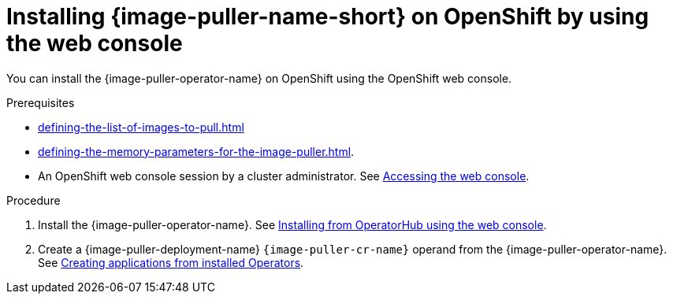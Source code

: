 :_content-type: PROCEDURE
:description: Installing {image-puller-name-short} on OpenShift using the web console
:keywords: administration-guide, image-puller, openshift, operator, operatorhub
:navtitle: Installing {image-puller-name-short} on OpenShift using the web console
:page-aliases: .:installing-image-puller-on-openshift-using-operatorhub.adoc, installing-image-puller-on-openshift-using-operatorhub.adoc

[id="installing-image-puller-on-openshift-by-using-the-web-console_{context}"]
= Installing {image-puller-name-short} on OpenShift by using the web console

You can install the {image-puller-operator-name} on OpenShift using the OpenShift web console.

.Prerequisites

* xref:defining-the-list-of-images-to-pull.adoc[]

* xref:defining-the-memory-parameters-for-the-image-puller.adoc[].

* An OpenShift web console session by a cluster administrator. See link:https://docs.openshift.com/container-platform/{ocp4-ver}/web_console/web-console.html[Accessing the web console].

.Procedure

. Install the {image-puller-operator-name}. See link:https://docs.openshift.com/container-platform/{ocp4-ver}/operators/admin/olm-adding-operators-to-cluster.html#olm-installing-from-operatorhub-using-web-console_olm-adding-operators-to-a-cluster[Installing from OperatorHub using the web console].

. Create a {image-puller-deployment-name} `{image-puller-cr-name}` operand from the {image-puller-operator-name}. See https://docs.openshift.com/container-platform/4.10/operators/user/olm-creating-apps-from-installed-operators.html[Creating applications from installed Operators].
